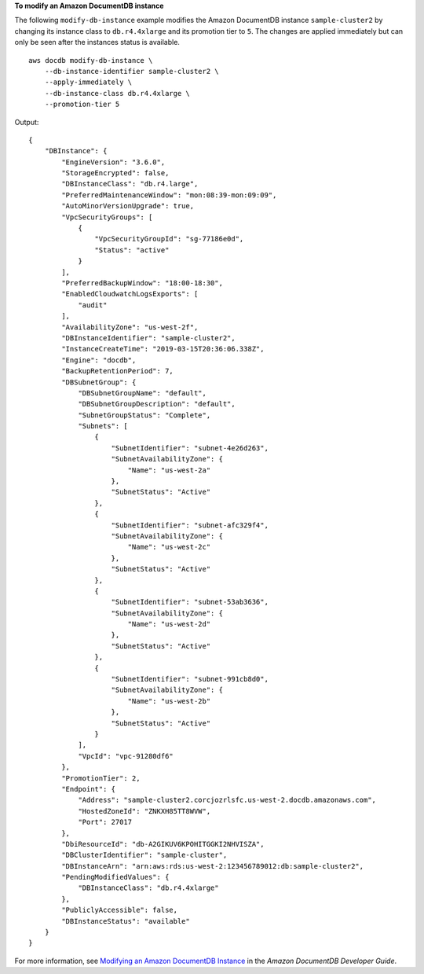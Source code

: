 **To modify an Amazon DocumentDB instance**

The following ``modify-db-instance`` example modifies the Amazon DocumentDB instance ``sample-cluster2`` by changing its instance class to ``db.r4.4xlarge`` and its promotion tier to ``5``. The changes are applied immediately but can only be seen after the instances status is available. ::

    aws docdb modify-db-instance \
        --db-instance-identifier sample-cluster2 \
        --apply-immediately \
        --db-instance-class db.r4.4xlarge \
        --promotion-tier 5

Output::

    {
        "DBInstance": {
            "EngineVersion": "3.6.0",
            "StorageEncrypted": false,
            "DBInstanceClass": "db.r4.large",
            "PreferredMaintenanceWindow": "mon:08:39-mon:09:09",
            "AutoMinorVersionUpgrade": true,
            "VpcSecurityGroups": [
                {
                    "VpcSecurityGroupId": "sg-77186e0d",
                    "Status": "active"
                }
            ],
            "PreferredBackupWindow": "18:00-18:30",
            "EnabledCloudwatchLogsExports": [
                "audit"
            ],
            "AvailabilityZone": "us-west-2f",
            "DBInstanceIdentifier": "sample-cluster2",
            "InstanceCreateTime": "2019-03-15T20:36:06.338Z",
            "Engine": "docdb",
            "BackupRetentionPeriod": 7,
            "DBSubnetGroup": {
                "DBSubnetGroupName": "default",
                "DBSubnetGroupDescription": "default",
                "SubnetGroupStatus": "Complete",
                "Subnets": [
                    {
                        "SubnetIdentifier": "subnet-4e26d263",
                        "SubnetAvailabilityZone": {
                            "Name": "us-west-2a"
                        },
                        "SubnetStatus": "Active"
                    },
                    {
                        "SubnetIdentifier": "subnet-afc329f4",
                        "SubnetAvailabilityZone": {
                            "Name": "us-west-2c"
                        },
                        "SubnetStatus": "Active"
                    },
                    {
                        "SubnetIdentifier": "subnet-53ab3636",
                        "SubnetAvailabilityZone": {
                            "Name": "us-west-2d"
                        },
                        "SubnetStatus": "Active"
                    },
                    {
                        "SubnetIdentifier": "subnet-991cb8d0",
                        "SubnetAvailabilityZone": {
                            "Name": "us-west-2b"
                        },
                        "SubnetStatus": "Active"
                    }
                ],
                "VpcId": "vpc-91280df6"
            },
            "PromotionTier": 2,
            "Endpoint": {
                "Address": "sample-cluster2.corcjozrlsfc.us-west-2.docdb.amazonaws.com",
                "HostedZoneId": "ZNKXH85TT8WVW",
                "Port": 27017
            },
            "DbiResourceId": "db-A2GIKUV6KPOHITGGKI2NHVISZA",
            "DBClusterIdentifier": "sample-cluster",
            "DBInstanceArn": "arn:aws:rds:us-west-2:123456789012:db:sample-cluster2",
            "PendingModifiedValues": {
                "DBInstanceClass": "db.r4.4xlarge"
            },
            "PubliclyAccessible": false,
            "DBInstanceStatus": "available"
        }
    }

For more information, see `Modifying an Amazon DocumentDB Instance <https://docs.aws.amazon.com/documentdb/latest/developerguide/db-instance-modify.html>`__ in the *Amazon DocumentDB Developer Guide*.
